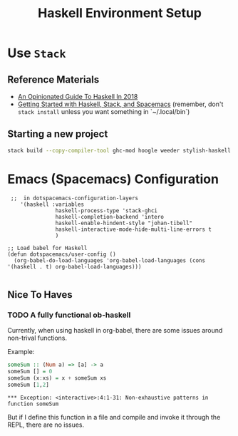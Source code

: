 #+TITLE: Haskell Environment Setup
#+STARTUP: logdone
#+TODO: TODO IN-PROGRESS | DONE(!)

* Use =Stack=

** Reference Materials
  
  - [[https://lexi-lambda.github.io/blog/2018/02/10/an-opinionated-guide-to-haskell-in-2018/][An Opinionated Guide To Haskell In 2018]]
  - [[https://touk.pl/blog/2015/10/14/getting-started-with-haskell-stack-and-spacemacs/][Getting Started with Haskell, Stack, and Spacemacs]] (remember, don't =stack install= unless you want something in `~/.local/bin`)

** Starting a new project
   
     #+BEGIN_SRC bash
       stack build --copy-compiler-tool ghc-mod hoogle weeder stylish-haskell
     #+END_SRC

* Emacs (Spacemacs) Configuration

#+begin_src elisp
   ;;  in dotspacemacs-configuration-layers
      '(haskell :variables
                 haskell-process-type 'stack-ghci
                 haskell-completion-backend 'intero
                 haskell-enable-hindent-style "johan-tibell"
                 haskell-interactive-mode-hide-multi-line-errors t
                 )

  ;; Load babel for Haskell
  (defun dotspacemacs/user-config ()
    (org-babel-do-load-languages 'org-babel-load-languages (cons '(haskell . t) org-babel-load-languages)))

#+end_src

** Nice To Haves

*** TODO A fully functional ob-haskell
    
    Currently, when using haskell in org-babel, there are some issues around non-trival functions.

    Example:

    #+begin_src haskell :exports both
      someSum :: (Num a) => [a] -> a
      someSum [] = 0
      someSum (x:xs) = x + someSum xs
      someSum [1,2]
    #+end_src

    #+RESULTS:
    : *** Exception: <interactive>:4:1-31: Non-exhaustive patterns in function someSum

    But if I define this function in a file and compile and invoke it through the REPL, there are no issues.
    
